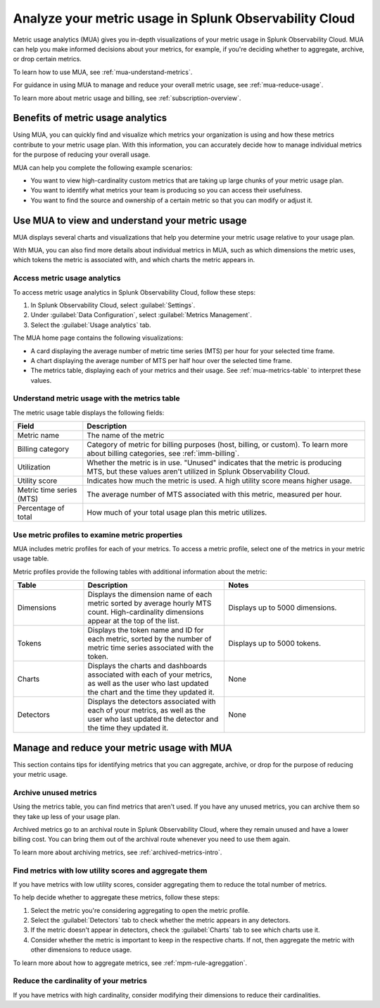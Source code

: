.. _metrics-usage-analytics-intro:

********************************************************************
Analyze your metric usage in Splunk Observability Cloud
********************************************************************

.. meta:: 
    :description: Use metric usage analytics (MUA) to determine usage of your metrics in Splunk Observability Cloud.

Metric usage analytics (MUA) gives you in-depth visualizations of your metric usage in Splunk Observability Cloud. MUA can help you make informed decisions about your metrics, for example, if you're deciding whether to aggregate, archive, or drop certain metrics.

To learn how to use MUA, see :ref:`mua-understand-metrics`.

For guidance in using MUA to manage and reduce your overall metric usage, see :ref:`mua-reduce-usage`.

To learn more about metric usage and billing, see :ref:`subscription-overview`.

Benefits of metric usage analytics
================================================

Using MUA, you can quickly find and visualize which metrics your organization is using and how these metrics contribute to your metric usage plan. With this information, you can accurately decide how to manage individual metrics for the purpose of reducing your overall usage.

MUA can help you complete the following example scenarios: 

* You want to view high-cardinality custom metrics that are taking up large chunks of your metric usage plan. 
* You want to identify what metrics your team is producing so you can access their usefulness.
* You want to find the source and ownership of a certain metric so that you can modify or adjust it.

.. _mua-understand-metrics:

Use MUA to view and understand your metric usage
====================================================

MUA displays several charts and visualizations that help you determine your metric usage relative to your usage plan. 

With MUA, you can also find more details about individual metrics in MUA, such as which dimensions the metric uses, which tokens the metric is associated with, and which charts the metric appears in.

Access metric usage analytics
------------------------------------------------

To access metric usage analytics in Splunk Observability Cloud, follow these steps:

#. In Splunk Observability Cloud, select :guilabel:`Settings`.
#. Under :guilabel:`Data Configuration`, select :guilabel:`Metrics Management`.
#. Select the :guilabel:`Usage analytics` tab.

The MUA home page contains the following visualizations:

* A card displaying the average number of metric time series (MTS) per hour for your selected time frame.
* A chart displaying the average number of MTS per half hour over the selected time frame.
* The metrics table, displaying each of your metrics and their usage. See :ref:`mua-metrics-table` to interpret these values.

.. _mua-metrics-table:

Understand metric usage with the metrics table 
-------------------------------------------------

The metric usage table displays the following fields:

.. list-table:: 
    :header-rows: 1

    * - Field
      - Description
    * - Metric name
      - The name of the metric
    * - Billing category
      - Category of metric for billing purposes (host, billing, or custom). To learn more about billing categories, see :ref:`imm-billing`.
    * - Utilization
      - Whether the metric is in use. "Unused" indicates that the metric is producing MTS, but these values aren't utilized in Splunk Observability Cloud.
    * - Utility score
      - Indicates how much the metric is used. A high utility score means higher usage.
    * - Metric time series (MTS)
      - The average number of MTS associated with this metric, measured per hour.
    * - Percentage of total
      - How much of your total usage plan this metric utilizes.

Use metric profiles to examine metric properties
------------------------------------------------------

MUA includes metric profiles for each of your metrics. To access a metric profile, select one of the metrics in your metric usage table.

Metric profiles provide the following tables with additional information about the metric:

.. list-table:: 
    :header-rows: 1
    :widths: 20, 40, 40

    * - Table
      - Description
      - Notes
    * - Dimensions
      - Displays the dimension name of each metric sorted by average hourly MTS count. High-cardinality dimensions appear at the top of the list.
      - Displays up to 5000 dimensions.
    * - Tokens
      - Displays the token name and ID for each metric, sorted by the number of metric time series associated with the token. 
      - Displays up to 5000 tokens.
    * - Charts
      - Displays the charts and dashboards associated with each of your metrics, as well as the user who last updated the chart and the time they updated it.
      - None
    * - Detectors
      - Displays the detectors associated with each of your metrics, as well as the user who last updated the detector and the time they updated it.
      - None

.. _mua-reduce-usage:

Manage and reduce your metric usage with MUA
================================================

This section contains tips for identifying metrics that you can aggregate, archive, or drop for the purpose of reducing your metric usage. 

Archive unused metrics
-----------------------------------------------

Using the metrics table, you can find metrics that aren't used. If you have any unused metrics, you can archive them so they take up less of your usage plan. 

Archived metrics go to an archival route in Splunk Observability Cloud, where they remain unused and have a lower billing cost. You can bring them out of the archival route whenever you need to use them again.

To learn more about archiving metrics, see :ref:`archived-metrics-intro`.

Find metrics with low utility scores and aggregate them
-------------------------------------------------------------

If you have metrics with low utility scores, consider aggregating them to reduce the total number of metrics.

To help decide whether to aggregate these metrics, follow these steps:

#. Select the metric you're considering aggregating to open the metric profile. 
#. Select the :guilabel:`Detectors` tab to check whether the metric appears in any detectors.
#. If the metric doesn't appear in detectors, check the :guilabel:`Charts` tab to see which charts use it.
#. Consider whether the metric is important to keep in the respective charts. If not, then aggregate the metric with other dimensions to reduce usage.

To learn more about how to aggregate metrics, see :ref:`mpm-rule-agreggation`.

Reduce the cardinality of your metrics
--------------------------------------------------------------

If you have metrics with high cardinality, consider modifying their dimensions to reduce their cardinalities.















